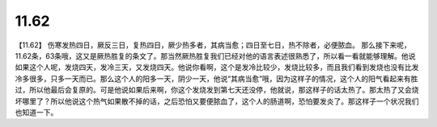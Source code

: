 11.62
=========

【11.62】  伤寒发热四日，厥反三日，复热四日，厥少热多者，其病当愈；四日至七日，热不除者，必便脓血。
那么接下来呢，11.62条，63条哦，这又是厥热胜复的条文了。那当然厥热胜复我们已经对他的语言表述很熟悉了，所以看一看就能够理解。他说如果这个人呢，发烧四天，发冷三天，又发烧四天。他说你看啊，这个是发冷比较少，发烧比较多，而且我们看到发烧也没有比发冷多很多，只多一天而已。那么这个人的阳多一天，阴少一天，他说“其病当愈”哦，因为这样子的情况，这个人的阳气看起来有胜过，所以他最后会复原的。可是他说如果后来啊，你这个发烧发到第七天还没停，他就说，那这样子的话太热了。那太热了又会烧坏哪里了？所以他说这个热气如果散不掉的话，之后恐怕又要便脓血了，这个人的肠道啊，恐怕要发炎了。那这样子一个状况我们也知道一下。
